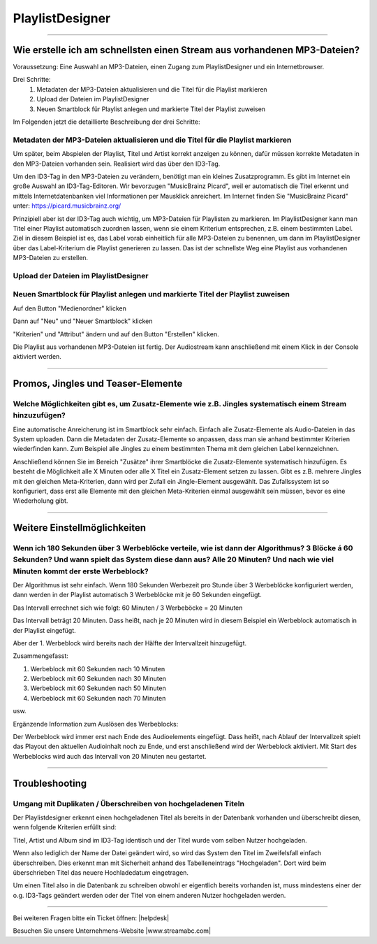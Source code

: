 .. index:: PlaylistDesigner

PlaylistDesigner
****************


----

.. index:: Playlist erstellen
.. index:: Schnellster Weg zur Playlist

Wie erstelle ich am schnellsten einen Stream aus vorhandenen MP3-Dateien?
-------------------------------------------------------------------------

Voraussetzung:
Eine Auswahl an MP3-Dateien, einen Zugang zum PlaylistDesigner und ein Internetbrowser.

Drei Schritte:
    1. Metadaten der MP3-Dateien aktualisieren und die Titel für die Playlist markieren
    #. Upload der Dateien im PlaylistDesigner
    #. Neuen Smartblock für Playlist anlegen und markierte Titel der Playlist zuweisen


Im Folgenden jetzt die detaillierte Beschreibung der drei Schritte:

.. index:: ID3-Tag
.. index:: ID3-Tag-Editoren
.. index:: MP3-Dateien taggen
.. index:: Titel für die Playlist markieren

Metadaten der MP3-Dateien aktualisieren und die Titel für die Playlist markieren
~~~~~~~~~~~~~~~~~~~~~~~~~~~~~~~~~~~~~~~~~~~~~~~~~~~~~~~~~~~~~~~~~~~~~~~~~~~~~~~~
Um später, beim Abspielen der Playlist, Titel und Artist korrekt anzeigen zu können,
dafür müssen korrekte Metadaten in den MP3-Dateien vorhanden sein. 
Realisiert wird das über den ID3-Tag.

.. seealso:: `ID3-Tag - Wikipedia <https://de.wikipedia.org/wiki/ID3-Tag>`_

Um den ID3-Tag in den MP3-Dateien zu verändern, benötigt man ein kleines Zusatzprogramm.
Es gibt im Internet ein große Auswahl an ID3-Tag-Editoren. Wir bevorzugen "MusicBrainz Picard", 
weil er automatisch die Titel erkennt 
und mittels Internetdatenbanken viel Informationen per Mausklick anreichert.
Im Internet finden Sie "MusicBrainz Picard" unter:
`https://picard.musicbrainz.org/ <https://picard.musicbrainz.org/>`_

.. image:: img/schnellste-playlist/01-schnellste-playlist.png

Prinzipiell aber ist der ID3-Tag auch wichtig, um MP3-Dateien für Playlisten zu markieren. 
Im PlaylistDesigner kann man Titel einer Playlist automatisch zuordnen lassen, wenn sie einem Kriterium entsprechen, z.B. einem bestimmten Label.
Ziel in diesem Beispiel ist es, das Label vorab einheitlich für alle MP3-Dateien zu benennen, um dann im PlaylistDesigner über das Label-Kriterium die Playlist generieren zu lassen.
Das ist der schnellste Weg eine Playlist aus vorhandenen MP3-Dateien zu erstellen.

.. image:: img/schnellste-playlist/02-schnellste-playlist.png


.. index:: MP3-Dateien Upload

Upload der Dateien im PlaylistDesigner
~~~~~~~~~~~~~~~~~~~~~~~~~~~~~~~~~~~~~~
.. image:: img/schnellste-playlist/03-schnellste-playlist.png


.. index:: Smartblock erstellen
.. index:: Titel für Smartblock auswählen
.. index:: Playlist erstellen

Neuen Smartblock für Playlist anlegen und markierte Titel der Playlist zuweisen
~~~~~~~~~~~~~~~~~~~~~~~~~~~~~~~~~~~~~~~~~~~~~~~~~~~~~~~~~~~~~~~~~~~~~~~~~~~~~~~
.. image:: img/schnellste-playlist/04-schnellste-playlist.png
Auf den Button "Medienordner" klicken

.. image:: img/schnellste-playlist/06-schnellste-playlist.png
Dann auf "Neu" und "Neuer Smartblock" klicken

.. image:: img/schnellste-playlist/07-schnellste-playlist.png
"Kriterien" und "Attribut" ändern und auf den Button "Erstellen" klicken.

.. image:: img/schnellste-playlist/08-schnellste-playlist.png
Die Playlist aus vorhandenen MP3-Dateien ist fertig. 
Der Audiostream kann anschließend mit einem Klick in der Console aktiviert werden.

.. seealso:: `QuantumCast-Console <https://www.streamabc.com/de/quantumcast-console>`_





----

.. index:: Promos
.. index:: Jingles
.. index:: Teaser


Promos, Jingles und Teaser-Elemente
-----------------------------------

.. index:: Zusatz-Elemente systematisch einem Stream hinzuzufügen

Welche Möglichkeiten gibt es, um Zusatz-Elemente wie z.B. Jingles systematisch einem Stream hinzuzufügen?
~~~~~~~~~~~~~~~~~~~~~~~~~~~~~~~~~~~~~~~~~~~~~~~~~~~~~~~~~~~~~~~~~~~~~~~~~~~~~~~~~~~~~~~~~~~~~~~~~~~~~

Eine automatische Anreicherung ist im Smartblock sehr einfach. 
Einfach alle Zusatz-Elemente als Audio-Dateien in das System uploaden. 
Dann die Metadaten der Zusatz-Elemente so anpassen, dass man sie anhand bestimmter Kriterien wiederfinden kann.
Zum Beispiel alle Jingles zu einem bestimmten Thema mit dem gleichen Label kennzeichnen.

Anschließend können Sie im Bereich "Zusätze" ihrer Smartblöcke die Zusatz-Elemente systematisch hinzufügen.
Es besteht die Möglichkeit alle X Minuten oder alle X Titel ein Zusatz-Element setzen zu lassen.
Gibt es z.B. mehrere Jingles mit den gleichen Meta-Kriterien, dann wird per Zufall ein Jingle-Element ausgewählt. 
Das Zufallssystem ist so konfiguriert, dass erst alle Elemente mit den gleichen Meta-Kriterien einmal ausgewählt sein müssen, bevor es eine Wiederholung gibt.

.. image:: img/20180830-playlistdesigner-additionals-de.png



----

Weitere Einstellmöglichkeiten
-----------------------------

.. index:: Werbeblöcke konfigurieren
.. index:: Werbeblöcke verteilen
.. index:: Automatische Werbeblöcke

Wenn ich 180 Sekunden über 3 Werbeblöcke verteile, wie ist dann der Algorithmus? 3 Blöcke á 60 Sekunden? Und wann spielt das System diese dann aus? Alle 20 Minuten? Und nach wie viel Minuten kommt der erste Werbeblock?
~~~~~~~~~~~~~~~~~~~~~~~~~~~~~~~~~~~~~~~~~~~~~~~~~~~~~~~~~~~~~~~~~~~~~~~~~~~~~~~~~~~~~~~~~~~~~~~~~~~~~~~~~~~~~~~~~~~~~~~~~~~~~~~~~~~~~~~~~~~~~~~~~~~~~~~~~~~~~~~~~~~~~~~~~~~~~~~~~~~~~~~~~~~~~~~~~~~~~~~~~~~~~~~~~~~~~~~~~~

Der Algorithmus ist sehr einfach. Wenn 180 Sekunden Werbezeit pro Stunde über 3 Werbeblöcke konfiguriert werden, 
dann werden in der Playlist automatisch 3 Werbeblöcke mit je 60 Sekunden eingefügt.

Das Intervall errechnet sich wie folgt:
60 Minuten / 3 Werbeböcke = 20 Minuten

Das Intervall beträgt 20 Minuten. Dass heißt, nach je 20 Minuten wird in diesem Beispiel ein Werbeblock automatisch in der Playlist eingefügt.

Aber der 1. Werbeblock wird bereits nach der Hälfte der Intervallzeit hinzugefügt.

Zusammengefasst:

1. Werbeblock mit 60 Sekunden nach 10 Minuten
#. Werbeblock mit 60 Sekunden nach 30 Minuten
#. Werbeblock mit 60 Sekunden nach 50 Minuten
#. Werbeblock mit 60 Sekunden nach 70 Minuten

usw.

Ergänzende Information zum Auslösen des Werbeblocks:

Der Werbeblock wird immer erst nach Ende des Audioelements eingefügt. 
Dass heißt, nach Ablauf der Intervallzeit spielt das Playout den aktuellen Audioinhalt noch zu Ende, und erst anschließend wird der Werbeblock aktiviert.
Mit Start des Werbeblocks wird auch das Intervall von 20 Minuten neu gestartet.




----

Troubleshooting
---------------

.. index:: Duplikate

Umgang mit Duplikaten / Überschreiben von hochgeladenen Titeln
~~~~~~~~~~~~~~~~~~~~~~~~~~~~~~~~~~~~~~~~~~~~~~~~~~~~~~~~~~~~~~
Der Playlistdesigner erkennt einen hochgeladenen Titel als bereits in der Datenbank vorhanden und überschreibt diesen, wenn folgende Kriterien erfüllt sind:

Titel, Artist und Album sind im ID3-Tag identisch und der Titel wurde vom selben Nutzer hochgeladen. 

.. image:: img/schnellste-playlist/2_titel_ueberschrieben.png
 
Wenn also lediglich der Name der Datei geändert wird, so wird das System den Titel im Zweifelsfall einfach überschreiben. Dies erkennt man mit Sicherheit anhand des Tabelleneintrags "Hochgeladen". Dort wird beim überschrieben Titel das neuere Hochladedatum eingetragen.

.. image:: img/schnellste-playlist/1_titel_ueberschrieben.png

Um einen Titel also in die Datenbank zu schreiben obwohl er eigentlich bereits vorhanden ist, muss mindestens einer der o.g. ID3-Tags geändert werden oder der Titel von einem anderen Nutzer hochgeladen werden. 

----

Bei weiteren Fragen bitte ein Ticket öffnen: |helpdesk|

Besuchen Sie unsere Unternehmens-Website |www.streamabc.com|



.. |helpdesk| raw:: html

    <a href="https://streamabc.zammad.com" target="_blank">https://streamabc.zammad.com</a>


.. |www.streamabc.com| raw:: html

   <a href="https://www.streamabc.com/#quantum-cast" target="_blank">www.streamabc.com/#quantum-cast</a>
   
